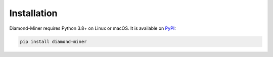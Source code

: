 Installation
============

Diamond-Miner requires Python 3.8+ on Linux or macOS.
It is available on `PyPI <https://pypi.org/project/diamond-miner/>`_:

.. code-block:: bash

    pip install diamond-miner
